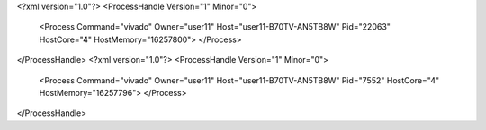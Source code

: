 <?xml version="1.0"?>
<ProcessHandle Version="1" Minor="0">
    <Process Command="vivado" Owner="user11" Host="user11-B70TV-AN5TB8W" Pid="22063" HostCore="4" HostMemory="16257800">
    </Process>
</ProcessHandle>
<?xml version="1.0"?>
<ProcessHandle Version="1" Minor="0">
    <Process Command="vivado" Owner="user11" Host="user11-B70TV-AN5TB8W" Pid="7552" HostCore="4" HostMemory="16257796">
    </Process>
</ProcessHandle>
